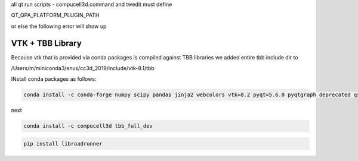 all qt run scripts - compucell3d.command and twedit must
define

QT_QPA_PLATFORM_PLUGIN_PATH


.. code-block: bash

    export QT_QPA_PLATFORM_PLUGIN_PATH=${PREFIX_CC3D}/python37/plugins


or else the following error will show up

.. code-block: bash

    This application failed to start because it could not find or load the Qt platform plugin "cocoa"
    in "".

    Reinstalling the application may fix this problem.

VTK + TBB Library
=================

Because vtk that is provided via conda packages is compiled against TBB libraries we added
entire tbb include dir to

/Users/m/miniconda3/envs/cc3d_2019/include/vtk-8.1/tbb



INstall conda packages as follows:


.. code-block:: console

    conda install -c conda-forge numpy scipy pandas jinja2 webcolors vtk=8.2 pyqt=5.6.0 pyqtgraph deprecated qscintilla2 jinja2 chardet cmake swig=3

next

.. code-block:: console

    conda install -c compucell3d tbb_full_dev

.. code-block:: console

    pip install libroadrunner

